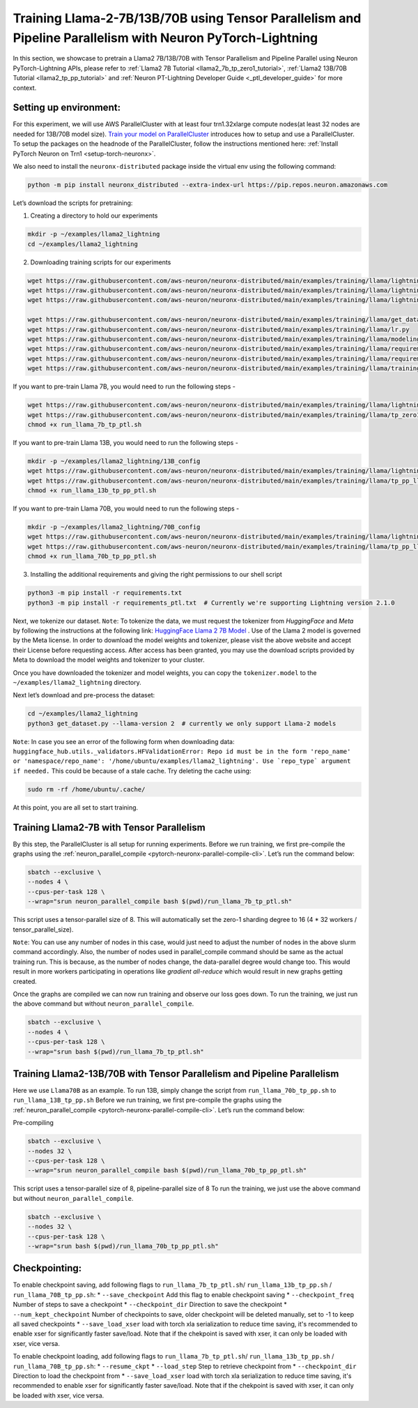 .. _llama2_tp_pp_ptl_tutorial:

Training Llama-2-7B/13B/70B using Tensor Parallelism and Pipeline Parallelism with Neuron PyTorch-Lightning 
=========================================================================================

In this section, we showcase to pretrain a Llama2 7B/13B/70B with Tensor Parallelism and Pipeline Parallel using Neuron PyTorch-Lightning APIs, please refer to :ref:`Llama2 7B Tutorial <llama2_7b_tp_zero1_tutorial>`, :ref:`Llama2 13B/70B Tutorial <llama2_tp_pp_tutorial>`
and :ref:`Neuron PT-Lightning Developer Guide <_ptl_developer_guide>` for more context.


Setting up environment:
^^^^^^^^^^^^^^^^^^^^^^^
                       
For this experiment, we will use AWS ParallelCluster with at least four trn1.32xlarge compute nodes(at least 32 nodes are needed for 13B/70B model size).
`Train your model on ParallelCluster <https://awsdocs-neuron.readthedocs-hosted.com/en/latest/general/devflows/training/parallelcluster/parallelcluster-training.html>`__
introduces how to setup and use a ParallelCluster.
To setup the packages on the headnode of the ParallelCluster, follow the instructions mentioned here:
:ref:`Install PyTorch Neuron on Trn1 <setup-torch-neuronx>`.

We also need to install the ``neuronx-distributed`` package inside the virtual env using the following command:

.. code:: ipython3

   python -m pip install neuronx_distributed --extra-index-url https://pip.repos.neuron.amazonaws.com

Let’s download the scripts for pretraining:


1. Creating a directory to hold our experiments

.. code:: ipython3

   mkdir -p ~/examples/llama2_lightning
   cd ~/examples/llama2_lightning

2. Downloading training scripts for our experiments

.. code:: ipython3

   wget https://raw.githubusercontent.com/aws-neuron/neuronx-distributed/main/examples/training/llama/lightning/data_module.py
   wget https://raw.githubusercontent.com/aws-neuron/neuronx-distributed/main/examples/training/llama/lightning/module_llama.py
   wget https://raw.githubusercontent.com/aws-neuron/neuronx-distributed/main/examples/training/llama/lightning/run_llama_nxd_ptl.py

   wget https://raw.githubusercontent.com/aws-neuron/neuronx-distributed/main/examples/training/llama/get_dataset.py
   wget https://raw.githubusercontent.com/aws-neuron/neuronx-distributed/main/examples/training/llama/lr.py
   wget https://raw.githubusercontent.com/aws-neuron/neuronx-distributed/main/examples/training/llama/modeling_llama_nxd.py
   wget https://raw.githubusercontent.com/aws-neuron/neuronx-distributed/main/examples/training/llama/requirements.txt
   wget https://raw.githubusercontent.com/aws-neuron/neuronx-distributed/main/examples/training/llama/requirements_ptl.txt
   wget https://raw.githubusercontent.com/aws-neuron/neuronx-distributed/main/examples/training/llama/training_utils.py

If you want to pre-train Llama 7B, you would need to run the following steps -

.. code:: ipython3

    wget https://raw.githubusercontent.com/aws-neuron/neuronx-distributed/main/examples/training/llama/lightning/run_llama_7b_tp_ptl.sh
    wget https://raw.githubusercontent.com/aws-neuron/neuronx-distributed/main/examples/training/llama/tp_zero1_llama_hf_pretrain/7B_config_llama2/config.json
    chmod +x run_llama_7b_tp_ptl.sh

If you want to pre-train Llama 13B, you would need to run the following steps -

.. code:: ipython3

    mkdir -p ~/examples/llama2_lightning/13B_config
    wget https://raw.githubusercontent.com/aws-neuron/neuronx-distributed/main/examples/training/llama/lightning/run_llama_13b_tp_pp_ptl.sh
    wget https://raw.githubusercontent.com/aws-neuron/neuronx-distributed/main/examples/training/llama/tp_pp_llama_hf_pretrain/13B_config_llama2/config.json -P 13B_config/
    chmod +x run_llama_13b_tp_pp_ptl.sh

If you want to pre-train Llama 70B, you would need to run the following steps -

.. code:: ipython3

    mkdir -p ~/examples/llama2_lightning/70B_config
    wget https://raw.githubusercontent.com/aws-neuron/neuronx-distributed/main/examples/training/llama/lightning/run_llama_70b_tp_pp_ptl.sh
    wget https://raw.githubusercontent.com/aws-neuron/neuronx-distributed/main/examples/training/llama/tp_pp_llama_hf_pretrain/70B_config_llama2/config.json -P 70B_config/
    chmod +x run_llama_70b_tp_pp_ptl.sh

3. Installing the additional requirements and giving the right permissions to our shell script

.. code:: ipython3

   python3 -m pip install -r requirements.txt
   python3 -m pip install -r requirements_ptl.txt  # Currently we're supporting Lightning version 2.1.0


Next, we tokenize our dataset. 
``Note``: To tokenize the data, we must request the tokenizer from `HuggingFace` and `Meta` by following 
the instructions at the following link: `HuggingFace Llama 2 7B Model <https://huggingface.co/meta-llama/Llama-2-7b>`__ .
Use of the Llama 2 model is governed by the Meta license. In order to download the model weights and tokenizer, please 
visit the above website and accept their License before requesting access. After access has been granted, 
you may use the download scripts provided by Meta to download the model weights and tokenizer to your cluster.

Once you have downloaded the tokenizer and model weights, you can copy the ``tokenizer.model`` to the ``~/examples/llama2_lightning`` directory.

Next let’s download and pre-process the dataset:

.. code:: ipython3

   cd ~/examples/llama2_lightning
   python3 get_dataset.py --llama-version 2  # currently we only support Llama-2 models

``Note``: In case you see an error of the following form when downloading data: ``huggingface_hub.utils._validators.HFValidationError: Repo id must be in the form 'repo_name' or 'namespace/repo_name': '/home/ubuntu/examples/llama2_lightning'. Use `repo_type` argument if needed.`` 
This could be because of a stale cache. Try deleting the cache using: 

.. code:: ipython3

   sudo rm -rf /home/ubuntu/.cache/


At this point, you are all set to start training.

Training Llama2-7B with Tensor Parallelism
^^^^^^^^^^^^^^^^^^^^^^^^^^^^^^^^^^^^^^^^^^

By this step, the ParallelCluster is all setup for running experiments. 
Before we run training, we first pre-compile the graphs using the :ref:`neuron_parallel_compile <pytorch-neuronx-parallel-compile-cli>`.
Let’s run the command below:

.. code:: ipython3

   sbatch --exclusive \
   --nodes 4 \
   --cpus-per-task 128 \
   --wrap="srun neuron_parallel_compile bash $(pwd)/run_llama_7b_tp_ptl.sh"

This script uses a tensor-parallel size of 8.
This will automatically set the zero-1 sharding degree to 16 (4 * 32 workers / tensor_parallel_size). 

``Note``: You can use any number of nodes in this case, would just need to adjust the number of nodes in the above 
slurm command accordingly. Also, the number of nodes used in parallel_compile command should be same as the actual 
training run. This is because, as the number of nodes change, the data-parallel degree would change too. This would 
result in more workers participating in operations like `gradient all-reduce` which would result in new graphs getting 
created. 

Once the graphs are compiled we can now run training and observe our loss goes down.
To run the training, we just run the above command but without ``neuron_parallel_compile``.

.. code:: ipython3

   sbatch --exclusive \
   --nodes 4 \
   --cpus-per-task 128 \
   --wrap="srun bash $(pwd)/run_llama_7b_tp_ptl.sh"

Training Llama2-13B/70B with Tensor Parallelism and Pipeline Parallelism
^^^^^^^^^^^^^^^^^^^^^^^^^^^^^^^^^^^^^^^^^^^^^^^^^^^^^^^^^^^^^^^^^^^^^^^^

Here we use ``Llama70B`` as an example. To run 13B, simply change the script from ``run_llama_70b_tp_pp.sh`` to ``run_llama_13B_tp_pp.sh``
Before we run training, we first pre-compile the graphs using the :ref:`neuron_parallel_compile <pytorch-neuronx-parallel-compile-cli>`.
Let’s run the command below:

Pre-compiling

.. code:: ipython3

   sbatch --exclusive \
   --nodes 32 \
   --cpus-per-task 128 \
   --wrap="srun neuron_parallel_compile bash $(pwd)/run_llama_70b_tp_pp_ptl.sh"

This script uses a tensor-parallel size of 8, pipeline-parallel size of 8
To run the training, we just use the above command but without ``neuron_parallel_compile``.

.. code:: ipython3

   sbatch --exclusive \
   --nodes 32 \
   --cpus-per-task 128 \
   --wrap="srun bash $(pwd)/run_llama_70b_tp_pp_ptl.sh"


Checkpointing:
^^^^^^^^^^^^^^

To enable checkpoint saving, add following flags to ``run_llama_7b_tp_ptl.sh``/ ``run_llama_13b_tp_pp.sh`` /  ``run_llama_70B_tp_pp.sh``:
* ``--save_checkpoint`` Add this flag to enable checkpoint saving
* ``--checkpoint_freq`` Number of steps to save a checkpoint
* ``--checkpoint_dir`` Direction to save the checkpoint 
* ``--num_kept_checkpoint`` Number of checkpoints to save, older checkpoint will be deleted manually, set to -1 to keep all saved checkpoints
* ``--save_load_xser`` load with torch xla serialization to reduce time saving, it's recommended to enable xser for significantly faster save/load. Note that if the chekpoint is saved with xser, it can only be loaded with xser, vice versa. 

To enable checkpoint loading, add following flags to ``run_llama_7b_tp_ptl.sh``/ ``run_llama_13b_tp_pp.sh`` /  ``run_llama_70B_tp_pp.sh``:
* ``--resume_ckpt`` 
* ``--load_step`` Step to retrieve checkpoint from
* ``--checkpoint_dir`` Direction to load the checkpoint from
* ``--save_load_xser`` load with torch xla serialization to reduce time saving, it's recommended to enable xser for significantly faster save/load. Note that if the chekpoint is saved with xser, it can only be loaded with xser, vice versa. 

